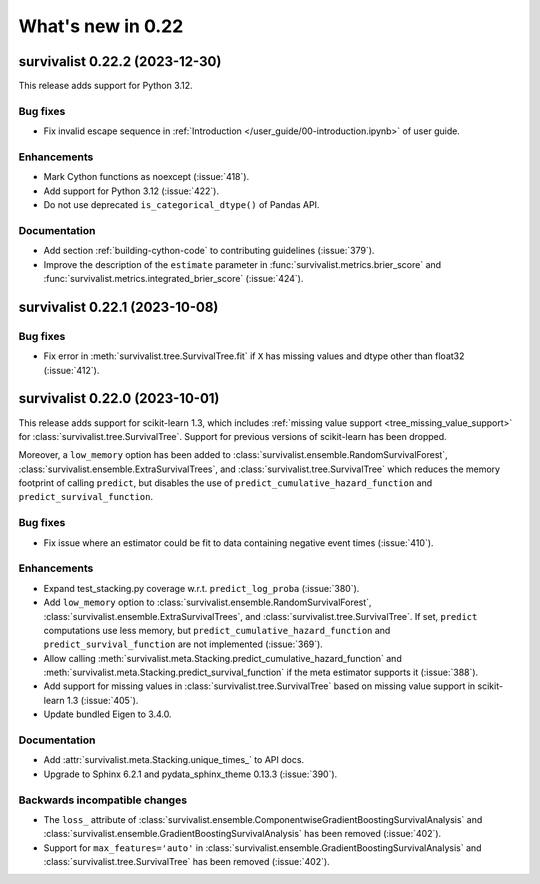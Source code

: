 .. _release_notes_0_22:

What's new in 0.22
==================

survivalist 0.22.2 (2023-12-30)
-----------------------------------

This release adds support for Python 3.12.

Bug fixes
^^^^^^^^^
- Fix invalid escape sequence in :ref:`Introduction </user_guide/00-introduction.ipynb>` of user guide.

Enhancements
^^^^^^^^^^^^
- Mark Cython functions as noexcept (:issue:`418`).
- Add support for Python 3.12 (:issue:`422`).
- Do not use deprecated ``is_categorical_dtype()`` of Pandas API.

Documentation
^^^^^^^^^^^^^
- Add section :ref:`building-cython-code` to contributing guidelines (:issue:`379`).
- Improve the description of the ``estimate`` parameter in :func:`survivalist.metrics.brier_score`
  and :func:`survivalist.metrics.integrated_brier_score` (:issue:`424`).


survivalist 0.22.1 (2023-10-08)
-----------------------------------

Bug fixes
^^^^^^^^^
- Fix error in :meth:`survivalist.tree.SurvivalTree.fit` if ``X`` has missing values and dtype other than float32 (:issue:`412`).


survivalist 0.22.0 (2023-10-01)
-----------------------------------

This release adds support for scikit-learn 1.3,
which includes :ref:`missing value support <tree_missing_value_support>` for
:class:`survivalist.tree.SurvivalTree`.
Support for previous versions of scikit-learn has been dropped.

Moreover, a ``low_memory`` option has been added to :class:`survivalist.ensemble.RandomSurvivalForest`,
:class:`survivalist.ensemble.ExtraSurvivalTrees`, and :class:`survivalist.tree.SurvivalTree`
which reduces the memory footprint of calling ``predict``, but disables the use
of ``predict_cumulative_hazard_function`` and ``predict_survival_function``.

Bug fixes
^^^^^^^^^
- Fix issue where an estimator could be fit to data containing
  negative event times (:issue:`410`).

Enhancements
^^^^^^^^^^^^
- Expand test_stacking.py coverage w.r.t. ``predict_log_proba`` (:issue:`380`).
- Add ``low_memory`` option to :class:`survivalist.ensemble.RandomSurvivalForest`,
  :class:`survivalist.ensemble.ExtraSurvivalTrees`, and
  :class:`survivalist.tree.SurvivalTree`. If set, ``predict`` computations use
  less memory, but ``predict_cumulative_hazard_function``
  and ``predict_survival_function`` are not implemented (:issue:`369`).
- Allow calling :meth:`survivalist.meta.Stacking.predict_cumulative_hazard_function`
  and :meth:`survivalist.meta.Stacking.predict_survival_function`
  if the meta estimator supports it (:issue:`388`).
- Add support for missing values in :class:`survivalist.tree.SurvivalTree` based
  on missing value support in scikit-learn 1.3 (:issue:`405`).
- Update bundled Eigen to 3.4.0.

Documentation
^^^^^^^^^^^^^
- Add :attr:`survivalist.meta.Stacking.unique_times_` to API docs.
- Upgrade to Sphinx 6.2.1 and pydata_sphinx_theme 0.13.3 (:issue:`390`).

Backwards incompatible changes
^^^^^^^^^^^^^^^^^^^^^^^^^^^^^^
- The ``loss_`` attribute of :class:`survivalist.ensemble.ComponentwiseGradientBoostingSurvivalAnalysis`
  and :class:`survivalist.ensemble.GradientBoostingSurvivalAnalysis` has been removed (:issue:`402`).
- Support for ``max_features='auto'`` in :class:`survivalist.ensemble.GradientBoostingSurvivalAnalysis`
  and :class:`survivalist.tree.SurvivalTree` has been removed (:issue:`402`).

